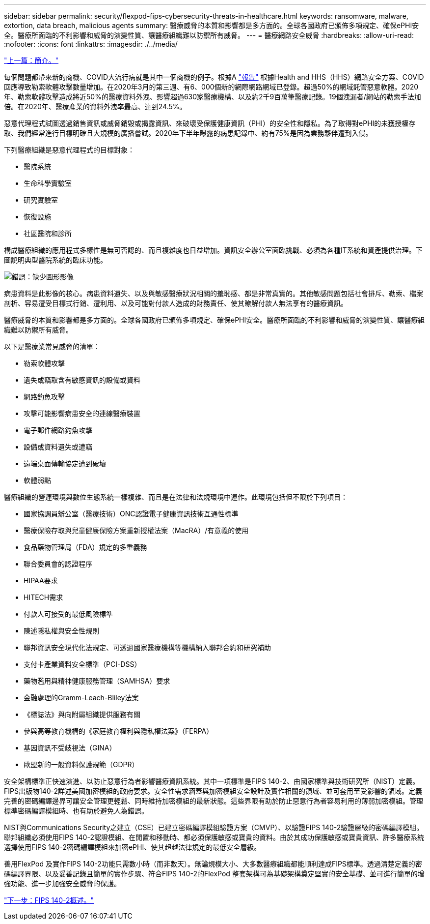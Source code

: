 ---
sidebar: sidebar 
permalink: security/flexpod-fips-cybersecurity-threats-in-healthcare.html 
keywords: ransomware, malware, extortion, data breach, malicious agents 
summary: 醫療威脅的本質和影響都是多方面的。全球各國政府已頒佈多項規定、確保ePHI安全。醫療所面臨的不利影響和威脅的演變性質、讓醫療組織難以防禦所有威脅。 
---
= 醫療網路安全威脅
:hardbreaks:
:allow-uri-read: 
:nofooter: 
:icons: font
:linkattrs: 
:imagesdir: ./../media/


link:flexpod-fips-introduction.html["上一篇：簡介。"]

[role="lead"]
每個問題都帶來新的商機、COVID大流行病就是其中一個商機的例子。根據A https://www.hhs.gov/sites/default/files/2020-hph-cybersecurty-retrospective-tlpwhite.pdf["報告"^] 根據Health and HHS（HHS）網路安全方案、COVID回應導致勒索軟體攻擊數量增加。在2020年3月的第三週、有6、000個新的網際網路網域已登錄。超過50%的網域託管惡意軟體。2020年、勒索軟體攻擊造成將近50%的醫療資料外洩、影響超過630家醫療機構、以及約2千9百萬筆醫療記錄。19個洩漏者/網站的勒索手法加倍。在2020年、醫療產業的資料外洩率最高、達到24.5%。

惡意代理程式試圖透過銷售資訊或威脅銷毀或揭露資訊、來破壞受保護健康資訊（PHI）的安全性和隱私。為了取得對ePHI的未獲授權存取、我們經常進行目標明確且大規模的廣播嘗試。2020年下半年曝露的病患記錄中、約有75%是因為業務夥伴遭到入侵。

下列醫療組織是惡意代理程式的目標對象：

* 醫院系統
* 生命科學實驗室
* 研究實驗室
* 恢復設施
* 社區醫院和診所


構成醫療組織的應用程式多樣性是無可否認的、而且複雜度也日益增加。資訊安全辦公室面臨挑戰、必須為各種IT系統和資產提供治理。下圖說明典型醫院系統的臨床功能。

image:flexpod-fips-image2.png["錯誤：缺少圖形影像"]

病患資料是此影像的核心。病患資料遺失、以及與敏感醫療狀況相關的羞恥感、都是非常真實的。其他敏感問題包括社會排斥、勒索、檔案剖析、容易遭受目標式行銷、遭利用、以及可能對付款人造成的財務責任、使其瞭解付款人無法享有的醫療資訊。

醫療威脅的本質和影響都是多方面的。全球各國政府已頒佈多項規定、確保ePHI安全。醫療所面臨的不利影響和威脅的演變性質、讓醫療組織難以防禦所有威脅。

以下是醫療業常見威脅的清單：

* 勒索軟體攻擊
* 遺失或竊取含有敏感資訊的設備或資料
* 網路釣魚攻擊
* 攻擊可能影響病患安全的連線醫療裝置
* 電子郵件網路釣魚攻擊
* 設備或資料遺失或遭竊
* 遠端桌面傳輸協定遭到破壞
* 軟體弱點


醫療組織的營運環境與數位生態系統一樣複雜、而且是在法律和法規環境中運作。此環境包括但不限於下列項目：

* 國家協調員辦公室（醫療技術）ONC認證電子健康資訊技術互通性標準
* 醫療保險存取與兒童健康保險方案重新授權法案（MacRA）/有意義的使用
* 食品藥物管理局（FDA）規定的多重義務
* 聯合委員會的認證程序
* HIPAA要求
* HITECH需求
* 付款人可接受的最低風險標準
* 陳述隱私權與安全性規則
* 聯邦資訊安全現代化法規定、可透過國家醫療機構等機構納入聯邦合約和研究補助
* 支付卡產業資料安全標準（PCI-DSS）
* 藥物濫用與精神健康服務管理（SAMHSA）要求
* 金融處理的Gramm-Leach-Bliley法案
* 《標誌法》與向附屬組織提供服務有關
* 參與高等教育機構的《家庭教育權利與隱私權法案》（FERPA）
* 基因資訊不受歧視法（GINA）
* 歐盟新的一般資料保護規範（GDPR）


安全架構標準正快速演進、以防止惡意行為者影響醫療資訊系統。其中一項標準是FIPS 140-2、由國家標準與技術研究所（NIST）定義。FIPS出版物140-2詳述美國加密模組的政府要求。安全性需求涵蓋與加密模組安全設計及實作相關的領域、並可套用至受影響的領域。定義完善的密碼編譯邊界可讓安全管理更輕鬆、同時維持加密模組的最新狀態。這些界限有助於防止惡意行為者容易利用的薄弱加密模組。管理標準密碼編譯模組時、也有助於避免人為錯誤。

NIST與Communications Security之建立（CSE）已建立密碼編譯模組驗證方案（CMVP）、以驗證FIPS 140-2驗證層級的密碼編譯模組。聯邦組織必須使用FIPS 140-2認證模組、在閒置和移動時、都必須保護敏感或寶貴的資料。由於其成功保護敏感或寶貴資訊、許多醫療系統選擇使用FIPS 140-2密碼編譯模組來加密ePHI、使其超越法律規定的最低安全層級。

善用FlexPod 及實作FIPS 140-2功能只需數小時（而非數天）。無論規模大小、大多數醫療組織都能順利達成FIPS標準。透過清楚定義的密碼編譯界限、以及妥善記錄且簡單的實作步驟、符合FIPS 140-2的FlexPod 整套架構可為基礎架構奠定堅實的安全基礎、並可進行簡單的增強功能、進一步加強安全威脅的保護。

link:flexpod-fips-overview-of-fips-140-2.html["下一步：FIPS 140-2概述。"]
